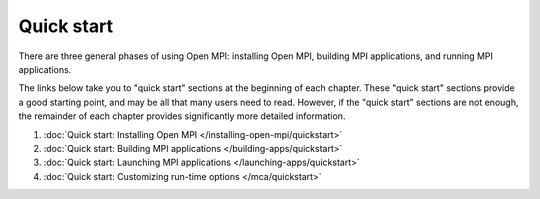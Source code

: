 .. _label-quickstart:

Quick start
===========

There are three general phases of using Open MPI: installing Open MPI,
building MPI applications, and running MPI applications.

The links below take you to "quick start" sections at the beginning of
each chapter.  These "quick start" sections provide a good starting
point, and may be all that many users need to read.  However, if the
"quick start" sections are not enough, the remainder of each chapter
provides significantly more detailed information.

#. :doc:`Quick start: Installing Open MPI
   </installing-open-mpi/quickstart>`
#. :doc:`Quick start: Building MPI applications
   </building-apps/quickstart>`
#. :doc:`Quick start: Launching MPI applications
   </launching-apps/quickstart>`
#. :doc:`Quick start: Customizing run-time options
   </mca/quickstart>`

